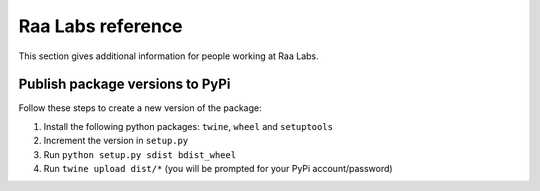 Raa Labs reference
==================
This section gives additional information for people working at Raa Labs.

Publish package versions to PyPi
################################
Follow these steps to create a new version of the package:

1. Install the following python packages: ``twine``, ``wheel`` and ``setuptools``
2. Increment the version in ``setup.py``
3. Run ``python setup.py sdist bdist_wheel``
4. Run ``twine upload dist/*`` (you will be prompted for your PyPi account/password)

